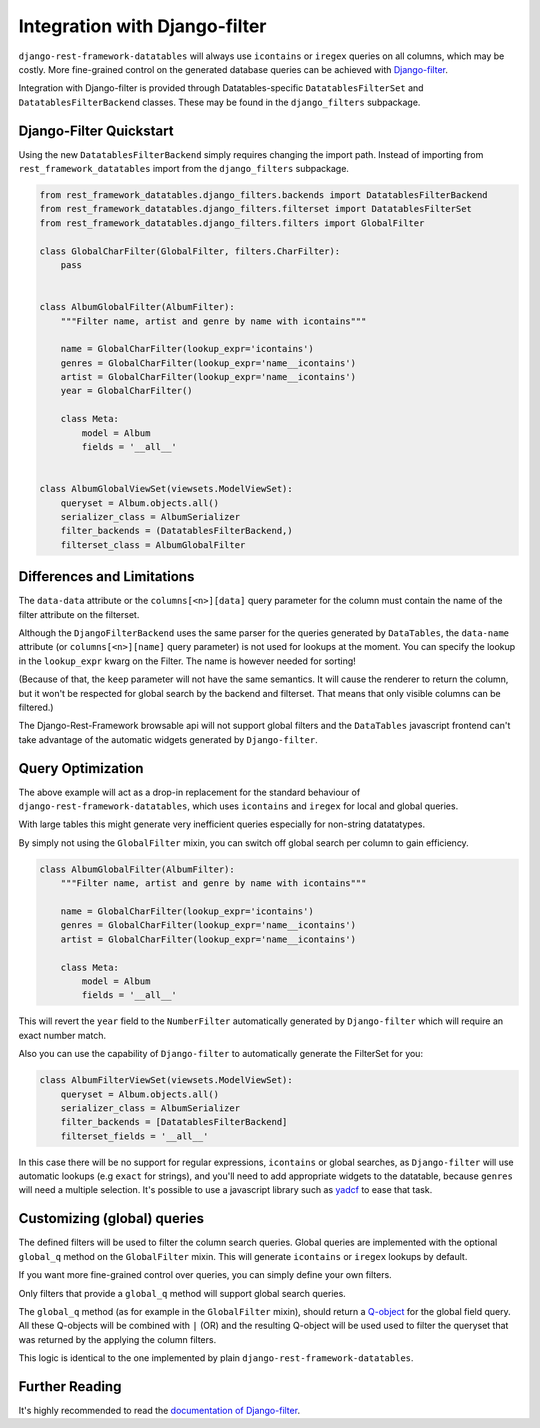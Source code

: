 ================================
 Integration with Django-filter
================================

``django-rest-framework-datatables`` will always use ``icontains`` or
``iregex`` queries on all columns, which may be costly. More
fine-grained control on the generated database queries can be achieved
with `Django-filter
<https://django-filter.readthedocs.io/en/master/index.html>`_.

Integration with Django-filter is provided through
Datatables-specific ``DatatablesFilterSet`` and
``DatatablesFilterBackend`` classes. These may be found in the
``django_filters`` subpackage.

Django-Filter Quickstart
========================

Using the new ``DatatablesFilterBackend`` simply requires changing the
import path. Instead of importing from ``rest_framework_datatables``
import from the ``django_filters`` subpackage.

.. code-block:: python

    from rest_framework_datatables.django_filters.backends import DatatablesFilterBackend
    from rest_framework_datatables.django_filters.filterset import DatatablesFilterSet
    from rest_framework_datatables.django_filters.filters import GlobalFilter

    class GlobalCharFilter(GlobalFilter, filters.CharFilter):
        pass


    class AlbumGlobalFilter(AlbumFilter):
        """Filter name, artist and genre by name with icontains"""

        name = GlobalCharFilter(lookup_expr='icontains')
        genres = GlobalCharFilter(lookup_expr='name__icontains')
        artist = GlobalCharFilter(lookup_expr='name__icontains')
        year = GlobalCharFilter()

        class Meta:
            model = Album
            fields = '__all__'


    class AlbumGlobalViewSet(viewsets.ModelViewSet):
        queryset = Album.objects.all()
        serializer_class = AlbumSerializer
        filter_backends = (DatatablesFilterBackend,)
        filterset_class = AlbumGlobalFilter

Differences and Limitations
===========================

The ``data-data`` attribute or the ``columns[<n>][data]`` query
parameter for the column must contain the name of the filter attribute
on the filterset.

Although the ``DjangoFilterBackend`` uses the same parser for the
queries generated by ``DataTables``, the ``data-name`` attribute (or
``columns[<n>][name]`` query parameter) is not used for lookups at the
moment. You can specify the lookup in the ``lookup_expr`` kwarg on the
Filter. The name is however needed for sorting!

(Because of that, the ``keep`` parameter will not have the same
semantics. It will cause the renderer to return the column, but it
won't be respected for global search by the backend and filterset.
That means that only visible columns can be filtered.)

The Django-Rest-Framework browsable api will not support global
filters and the ``DataTables`` javascript frontend can't take
advantage of the automatic widgets generated by ``Django-filter``.

Query Optimization
==================

The above example will act as a drop-in replacement for the standard
behaviour of ``django-rest-framework-datatables``, which uses
``icontains`` and ``iregex`` for local and global queries.

With large tables this might generate very inefficient queries
especially for non-string datatatypes.

By simply not using the ``GlobalFilter`` mixin, you can switch off
global search per column to gain efficiency.

.. code-block:: python

    class AlbumGlobalFilter(AlbumFilter):
        """Filter name, artist and genre by name with icontains"""

        name = GlobalCharFilter(lookup_expr='icontains')
        genres = GlobalCharFilter(lookup_expr='name__icontains')
        artist = GlobalCharFilter(lookup_expr='name__icontains')

        class Meta:
            model = Album
            fields = '__all__'


This will revert the ``year`` field to the ``NumberFilter``
automatically generated by ``Django-filter`` which will require an
exact number match.

Also you can use the capability of ``Django-filter`` to automatically
generate the FilterSet for you:

.. code-block:: python

    class AlbumFilterViewSet(viewsets.ModelViewSet):
        queryset = Album.objects.all()
        serializer_class = AlbumSerializer
        filter_backends = [DatatablesFilterBackend]
        filterset_fields = '__all__'

In this case there will be no support for regular expressions,
``icontains`` or global searches, as ``Django-filter`` will use
automatic lookups (e.g ``exact`` for strings), and you'll need to add
appropriate widgets to the datatable, because ``genres`` will need a
multiple selection. It's possible to use a javascript library such as
`yadcf <https://github.com/vedmack/yadcf>`_ to ease that task.

Customizing (global) queries
============================

The defined filters will be used to filter the column search queries.
Global queries are implemented with the optional ``global_q`` method
on the ``GlobalFilter`` mixin. This will generate ``icontains`` or
``iregex`` lookups by default.

If you want more fine-grained control over queries, you can simply
define your own filters.

Only filters that provide a ``global_q`` method will support global
search queries.

The ``global_q`` method (as for example in the ``GlobalFilter``
mixin), should return a `Q-object
<https://docs.djangoproject.com/en/stable/topics/db/queries/#complex-lookups-with-q-objects>`_
for the global field query. All these Q-objects will be combined with
``|`` (OR) and the resulting Q-object will be used used to filter the
queryset that was returned by the applying the column filters.

This logic is identical to the one implemented by plain
``django-rest-framework-datatables``.

Further Reading
===============

It's highly recommended to read the `documentation of Django-filter
<https://django-filter.readthedocs.io/en/master/index.html>`_.
